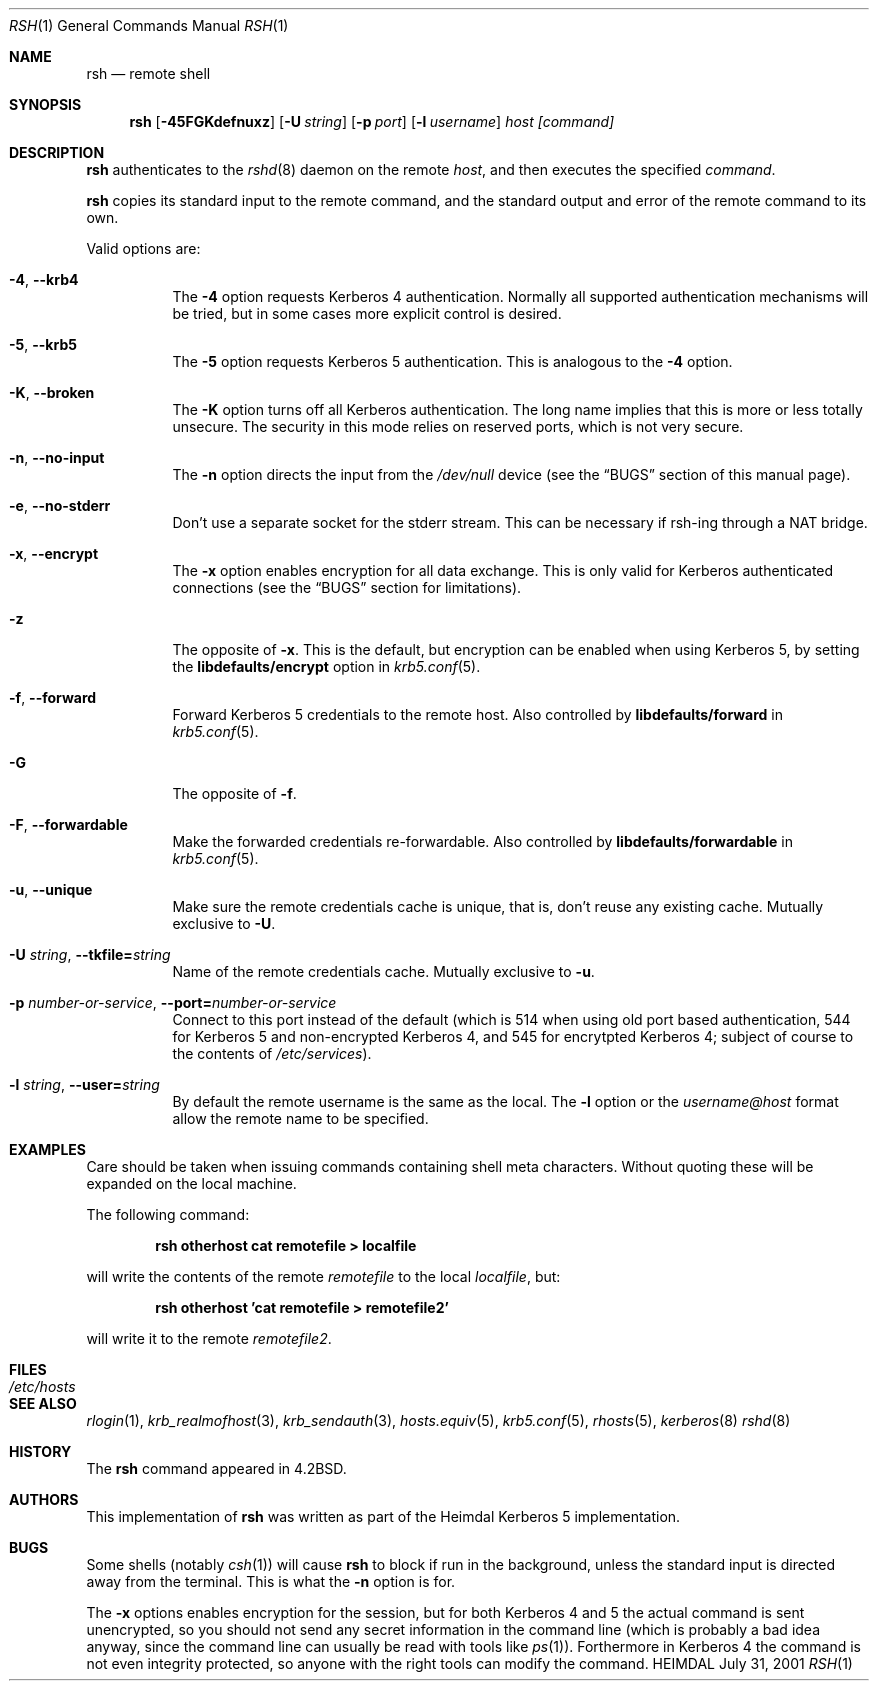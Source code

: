 .\"	$Id: rsh.1,v 1.1.1.1 2001/09/17 12:24:36 assar Exp $
.\"
.Dd July 31, 2001
.Dt RSH 1
.Os HEIMDAL
.Sh NAME
.Nm rsh
.Nd
remote shell
.Sh SYNOPSIS
.Nm
.Op Fl 45FGKdefnuxz
.Op Fl U Pa string 
.Op Fl p Ar port
.Op Fl l Ar username
.Ar host [command]
.Sh DESCRIPTION
.Nm
authenticates to the 
.Xr rshd 8 
daemon on the remote
.Ar host ,
and then executes the specified 
.Ar command .
.Pp
.Nm
copies its standard input to the remote command, and the standard
output and error of the remote command to its own.
.Pp
Valid options are:
.Bl -tag -width Ds
.It Xo
.Fl 4 Ns ,
.Fl -krb4
.Xc
The 
.Fl 4 
option requests Kerberos 4 authentication. Normally all supported
authentication mechanisms will be tried, but in some cases more
explicit control is desired.
.It Xo
.Fl 5 Ns ,
.Fl -krb5
.Xc
The 
.Fl 5
option requests Kerberos 5 authentication. This is analogous to the 
.Fl 4
option.
.It Xo
.Fl K Ns ,
.Fl -broken
.Xc
The 
.Fl K
option turns off all Kerberos authentication. The long name implies
that this is more or less totally unsecure. The security in this mode
relies on reserved ports, which is not very secure.
.It Xo
.Fl n Ns ,
.Fl -no-input
.Xc
The 
.Fl n
option directs the input from the 
.Pa /dev/null
device (see the
.Sx BUGS
section of this manual page).
.It Xo
.Fl e Ns ,
.Fl -no-stderr
.Xc
Don't use a separate socket for the stderr stream. This can be
necessary if rsh-ing through a NAT bridge.
.It Xo
.Fl x Ns ,
.Fl -encrypt
.Xc
The
.Fl x
option enables encryption for all data exchange. This is only valid
for Kerberos authenticated connections (see the
.Sx BUGS
section for limitations).
.It Xo
.Fl z
.Xc
The opposite of
.Fl x .
This is the default, but encryption can be enabled when using
Kerberos 5, by setting the 
.Li libdefaults/encrypt
option in
.Xr krb5.conf 5 .
.It Xo
.Fl f Ns ,
.Fl -forward
.Xc
Forward Kerberos 5 credentials to the remote host. Also controlled by 
.Li libdefaults/forward
in 
.Xr krb5.conf 5 .
.It Xo
.Fl G
.Xc
The opposite of 
.Fl f .
.It Xo
.Fl F Ns ,
.Fl -forwardable
.Xc
Make the forwarded credentials re-forwardable. Also controlled by 
.Li libdefaults/forwardable
in 
.Xr krb5.conf 5 .
.It Xo
.Fl u Ns ,
.Fl -unique
.Xc
Make sure the remote credentials cache is unique, that is, don't reuse
any existing cache. Mutually exclusive to
.Fl U .
.It Xo
.Fl U Pa string Ns ,
.Fl -tkfile= Ns Pa string
.Xc
Name of the remote credentials cache. Mutually exclusive to
.Fl u .
.It Xo
.Fl p Ar number-or-service Ns ,
.Fl -port= Ns Ar number-or-service
.Xc
Connect to this port instead of the default (which is 514 when using
old port based authentication, 544 for Kerberos 5 and non-encrypted
Kerberos 4, and 545 for encrytpted Kerberos 4; subject of course to
the contents of
.Pa /etc/services ) .
.It Xo
.Fl l Ar string Ns ,
.Fl -user= Ns Ar string
.Xc
By default the remote username is the same as the local. The
.Fl l
option or the
.Pa username@host
format allow the remote name to be specified.
.El
.\".Pp
.\"Without a 
.\".Ar command 
.\".Nm
.\"will just exec
.\".Xr rlogin 1
.\"with the same arguments.
.Sh EXAMPLES
Care should be taken when issuing commands containing shell meta
characters. Without quoting these will be expanded on the local
machine.
.Pp
The following command:
.Pp
.Dl rsh otherhost cat remotefile > localfile
.Pp
will write the contents of the remote
.Pa remotefile
to the local
.Pa localfile ,
but:
.Pp
.Dl rsh otherhost 'cat remotefile > remotefile2'
.Pp
will write it to the remote
.Pa remotefile2 .
.\".Sh ENVIRONMENT
.Sh FILES
.Bl -tag -width /etc/hosts -compact
.It Pa /etc/hosts
.El
.\".Sh DIAGNOSTICS
.Sh SEE ALSO
.Xr rlogin 1 ,
.Xr krb_realmofhost 3 ,
.Xr krb_sendauth 3 ,
.Xr hosts.equiv 5 ,
.Xr krb5.conf 5 ,
.Xr rhosts 5 ,
.Xr kerberos 8
.Xr rshd 8
.\".Sh STANDARDS
.Sh HISTORY
The
.Nm
command appeared in
.Bx 4.2 .
.Sh AUTHORS
This implementation of
.Nm
was written as part of the Heimdal Kerberos 5 implementation.
.Sh BUGS
Some shells (notably
.Xr csh 1 )
will cause 
.Nm 
to block if run in the background, unless the standard input is directed away from the terminal. This is what the 
.Fl n
option is for.
.Pp
The 
.Fl x
options enables encryption for the session, but for both Kerberos 4
and 5 the actual command is sent unencrypted, so you should not send
any secret information in the command line (which is probably a bad
idea anyway, since the command line can usually be read with tools
like
.Xr ps 1 ) .
Forthermore in Kerberos 4 the command is not even integrity
protected, so anyone with the right tools can modify the command.
